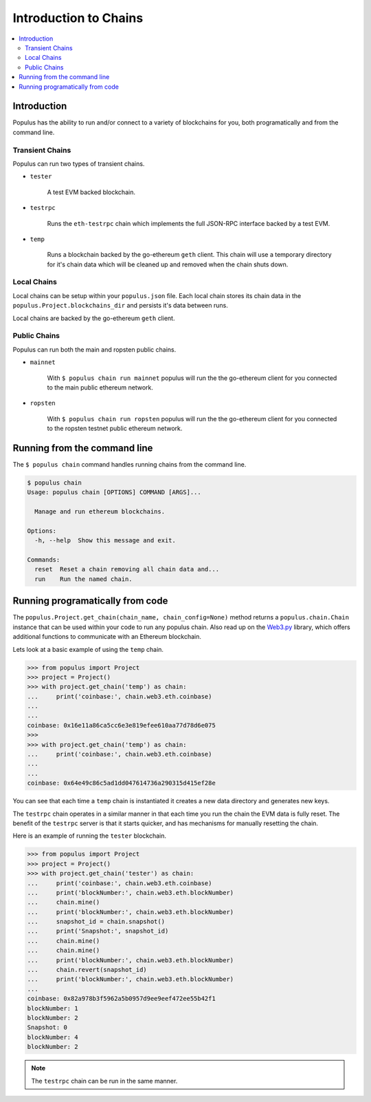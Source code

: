 .. _chain-introduction:

Introduction to Chains
======================

.. contents:: :local:


Introduction
------------

Populus has the ability to run and/or connect to a variety of blockchains for
you, both programatically and from the command line.


Transient Chains
^^^^^^^^^^^^^^^^

Populus can run two types of transient chains.

* ``tester``

    A test EVM backed blockchain.


* ``testrpc``

    Runs the ``eth-testrpc`` chain which implements the full JSON-RPC interface
    backed by a test EVM.


* ``temp``

    Runs a blockchain backed by the go-ethereum ``geth`` client.  This chain
    will use a temporary directory for it's chain data which will be cleaned up
    and removed when the chain shuts down.


Local Chains
^^^^^^^^^^^^

Local chains can be setup within your ``populus.json`` file.  Each local chain
stores its chain data in the ``populus.Project.blockchains_dir``
and persists it's data between runs.

Local chains are backed by the go-ethereum ``geth`` client.


Public Chains
^^^^^^^^^^^^^

Populus can run both the main and ropsten public chains.

* ``mainnet``

    With ``$ populus chain run mainnet`` populus will run the the go-ethereum
    client for you connected to the main public ethereum network.


* ``ropsten``

    With ``$ populus chain run ropsten`` populus will run the the go-ethereum
    client for you connected to the ropsten testnet public ethereum network.


Running from the command line
-----------------------------

The ``$ populus chain`` command handles running chains from the command line.

.. code-block:: bash

    $ populus chain
    Usage: populus chain [OPTIONS] COMMAND [ARGS]...

      Manage and run ethereum blockchains.

    Options:
      -h, --help  Show this message and exit.

    Commands:
      reset  Reset a chain removing all chain data and...
      run    Run the named chain.


Running programatically from code
---------------------------------

The ``populus.Project.get_chain(chain_name, chain_config=None)`` method returns
a ``populus.chain.Chain`` instance that can be used within your code to run any
populus chain. Also read up on the `Web3.py`_ library, which offers additional
functions to communicate with an Ethereum blockchain.

Lets look at a basic example of using the ``temp`` chain.

.. code-block:: python

    >>> from populus import Project
    >>> project = Project()
    >>> with project.get_chain('temp') as chain:
    ...     print('coinbase:', chain.web3.eth.coinbase)
    ...
    ...
    coinbase: 0x16e11a86ca5cc6e3e819efee610aa77d78d6e075
    >>>
    >>> with project.get_chain('temp') as chain:
    ...     print('coinbase:', chain.web3.eth.coinbase)
    ...
    ...
    coinbase: 0x64e49c86c5ad1dd047614736a290315d415ef28e


You can see that each time a ``temp`` chain is instantiated it creates a new
data directory and generates new keys.

The ``testrpc`` chain operates in a similar manner in that each time you run
the chain the EVM data is fully reset.  The benefit of the ``testrpc`` server
is that it starts quicker, and has mechanisms for manually resetting the chain.


Here is an example of running the ``tester`` blockchain.


.. code-block:: python

    >>> from populus import Project
    >>> project = Project()
    >>> with project.get_chain('tester') as chain:
    ...     print('coinbase:', chain.web3.eth.coinbase)
    ...     print('blockNumber:', chain.web3.eth.blockNumber)
    ...     chain.mine()
    ...     print('blockNumber:', chain.web3.eth.blockNumber)
    ...     snapshot_id = chain.snapshot()
    ...     print('Snapshot:', snapshot_id)
    ...     chain.mine()
    ...     chain.mine()
    ...     print('blockNumber:', chain.web3.eth.blockNumber)
    ...     chain.revert(snapshot_id)
    ...     print('blockNumber:', chain.web3.eth.blockNumber)
    ...
    coinbase: 0x82a978b3f5962a5b0957d9ee9eef472ee55b42f1
    blockNumber: 1
    blockNumber: 2
    Snapshot: 0
    blockNumber: 4
    blockNumber: 2

.. note:: The ``testrpc`` chain can be run in the same manner.

.. _Web3.py: http://web3py.readthedocs.io/en/latest/